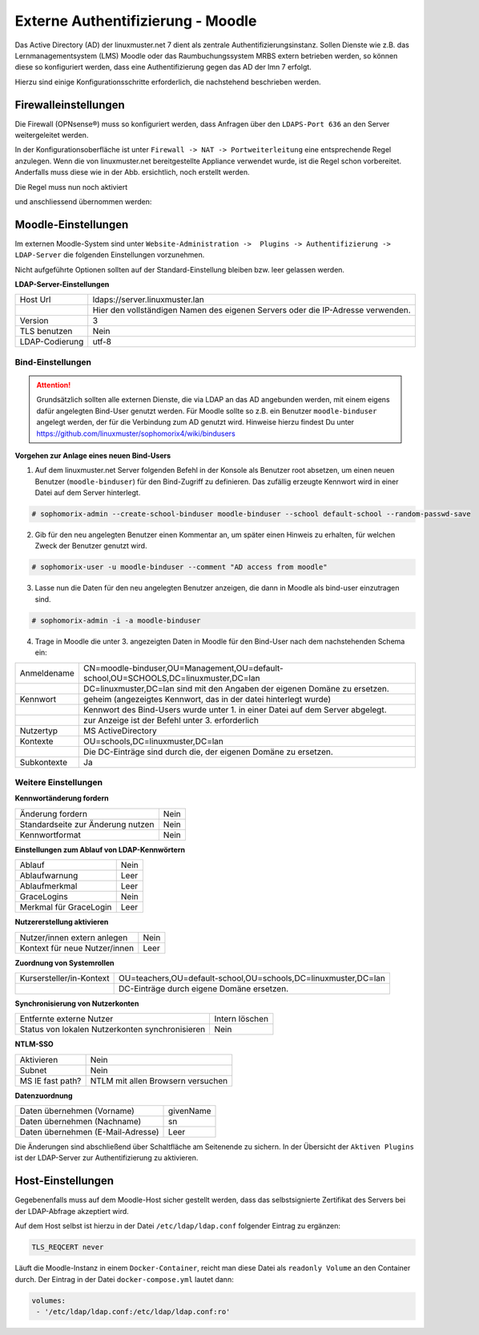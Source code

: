 .. _linuxmuster-external-services-moodle-label:

==================================
Externe Authentifizierung - Moodle
==================================

.. sectionauthor:: `@thomas <https://ask.linuxmuster.net/u/thomas>`_,
                   `@cweikl <https://ask.linuxmuster.net/u/cweikl>`_
                   
Das Active Directory (AD) der linuxmuster.net 7 dient als zentrale Authentifizierungsinstanz. 
Sollen Dienste wie z.B. das Lernmanagementsystem (LMS) Moodle oder das Raumbuchungssystem MRBS 
extern betrieben werden, so können diese so konfiguriert werden, dass eine Authentifizierung
gegen das AD der lmn 7 erfolgt.

Hierzu sind einige Konfigurationsschritte erforderlich, die nachstehend beschrieben werden.

Firewalleinstellungen
=====================

Die Firewall (OPNsense®) muss so konfiguriert werden, dass Anfragen über den ``LDAPS-Port 636`` an den
Server weitergeleitet werden. 

In der Konfigurationsoberfläche ist unter ``Firewall -> NAT -> Portweiterleitung``
eine entsprechende Regel anzulegen. Wenn die von linuxmuster.net bereitgestellte Appliance 
verwendet wurde, ist die Regel schon vorbereitet. Anderfalls muss diese wie in der Abb. ersichtlich, noch
erstellt werden.


.. image:: media/1-fw-nat-port-forwarding-moodle.png
   :alt: Firwall NAT Port Forwarding
   :align: center

Die Regel muss nun noch aktiviert

.. image:: media/2-fw-nat-port-forwarding-activate.png
   :alt: Activate Firwall NAT Port Forwarding Rule
   :align: center

und anschliessend übernommen werden:

.. image:: media/3-fw-nat-port-forwarding-activate-nat.png
   :alt: Activate Settings
   :align: center

Moodle-Einstellungen
====================

Im externen Moodle-System sind unter ``Website-Administration ->  Plugins -> Authentifizierung -> LDAP-Server``
die folgenden Einstellungen vorzunehmen. 

Nicht aufgeführte Optionen sollten auf der Standard-Einstellung bleiben bzw. leer gelassen werden.

**LDAP-Server-Einstellungen**

+----------------+--------------------------------------------------------------------------------+
| Host Url       | ldaps://server.linuxmuster.lan                                                 |
+----------------+--------------------------------------------------------------------------------+
|                | Hier den vollständigen Namen des eigenen Servers oder die IP-Adresse verwenden.|
+----------------+--------------------------------------------------------------------------------+
| Version        | 3                                                                              |
+----------------+--------------------------------------------------------------------------------+
| TLS benutzen   | Nein                                                                           |
+----------------+--------------------------------------------------------------------------------+
| LDAP-Codierung | utf-8                                                                          |
+----------------+--------------------------------------------------------------------------------+

Bind-Einstellungen
------------------

.. attention::

   Grundsätzlich sollten alle externen Dienste, die via LDAP an das AD angebunden werden, mit einem eigens dafür angelegten Bind-User genutzt werden. Für Moodle sollte so z.B. ein Benutzer ``moodle-binduser`` angelegt werden, der für die Verbindung zum AD genutzt wird. Hinweise hierzu findest Du unter https://github.com/linuxmuster/sophomorix4/wiki/bindusers 

**Vorgehen zur Anlage eines neuen Bind-Users**

1. Auf dem linuxmuster.net Server folgenden Befehl in der Konsole als Benutzer root absetzen, um einen neuen Benutzer (``moodle-binduser``) für den Bind-Zugriff zu definieren. Das zufällig erzeugte Kennwort wird in einer Datei auf dem Server hinterlegt.

.. code::
  
   # sophomorix-admin --create-school-binduser moodle-binduser --school default-school --random-passwd-save

2. Gib für den neu angelegten Benutzer einen Kommentar an, um später einen Hinweis zu erhalten, für welchen Zweck der Benutzer genutzt wird.

.. code::

   # sophomorix-user -u moodle-binduser --comment "AD access from moodle"

3. Lasse nun die Daten für den neu angelegten Benutzer anzeigen, die dann in Moodle als bind-user einzutragen sind.

.. code::

   # sophomorix-admin -i -a moodle-binduser

4. Trage in Moodle die unter 3. angezeigten Daten in Moodle für den Bind-User nach dem nachstehenden Schema ein:

+----------------+-------------------------------------------------------------------------------------+
| Anmeldename    | CN=moodle-binduser,OU=Management,OU=default-school,OU=SCHOOLS,DC=linuxmuster,DC=lan |
+----------------+-------------------------------------------------------------------------------------+
|                | DC=linuxmuster,DC=lan sind mit den Angaben der eigenen Domäne zu ersetzen.          |
+----------------+-------------------------------------------------------------------------------------+
| Kennwort       | geheim (angezeigtes Kennwort, das in der datei hinterlegt wurde)                    |
+----------------+-------------------------------------------------------------------------------------+
|                | Kennwort des Bind-Users wurde unter 1. in einer Datei auf dem Server abgelegt.      |
+----------------+-------------------------------------------------------------------------------------+
|                | zur Anzeige ist der Befehl unter 3. erforderlich                                    |
+----------------+-------------------------------------------------------------------------------------+
| Nutzertyp      | MS ActiveDirectory                                                                  |
+----------------+-------------------------------------------------------------------------------------+
| Kontexte       | OU=schools,DC=linuxmuster,DC=lan                                                    |
+----------------+-------------------------------------------------------------------------------------+
|                | Die DC-Einträge sind durch die, der eigenen Domäne zu ersetzen.                     |
+----------------+-------------------------------------------------------------------------------------+
| Subkontexte    | Ja                                                                                  |
+----------------+-------------------------------------------------------------------------------------+


Weitere Einstellungen
----------------------

**Kennwortänderung fordern**

+-----------------------------------+-------------------------------------------------------------+
| Änderung fordern                  | Nein                                                        |
+-----------------------------------+-------------------------------------------------------------+
| Standardseite zur Änderung nutzen | Nein                                                        |
+-----------------------------------+-------------------------------------------------------------+
| Kennwortformat                    | Nein                                                        |
+-----------------------------------+-------------------------------------------------------------+

**Einstellungen zum Ablauf von LDAP-Kennwörtern**

+------------------------+------------------------------------------------------------------------+
| Ablauf                 | Nein                                                                   |
+------------------------+------------------------------------------------------------------------+
| Ablaufwarnung          | Leer                                                                   |
+------------------------+------------------------------------------------------------------------+
| Ablaufmerkmal          | Leer                                                                   |
+------------------------+------------------------------------------------------------------------+
| GraceLogins            | Nein                                                                   |
+------------------------+------------------------------------------------------------------------+
| Merkmal für GraceLogin | Leer                                                                   |
+------------------------+------------------------------------------------------------------------+

**Nutzererstellung aktivieren**

+-------------------------------+-----------------------------------------------------------------+
| Nutzer/innen extern anlegen   | Nein                                                            |
+-------------------------------+-----------------------------------------------------------------+
| Kontext für neue Nutzer/innen | Leer                                                            |
+-------------------------------+-----------------------------------------------------------------+

**Zuordnung von Systemrollen**

+--------------------------+----------------------------------------------------------------------+
| Kursersteller/in-Kontext | OU=teachers,OU=default-school,OU=schools,DC=linuxmuster,DC=lan       |
+--------------------------+----------------------------------------------------------------------+
|                          | DC-Einträge durch eigene Domäne ersetzen.                            |
+--------------------------+----------------------------------------------------------------------+

**Synchronisierung von Nutzerkonten**

+-------------------------------------------------+-----------------------------------------------+ 
| Entfernte externe  Nutzer                       | Intern löschen                                |
+-------------------------------------------------+-----------------------------------------------+
| Status von lokalen Nutzerkonten synchronisieren | Nein                                          |
+-------------------------------------------------+-----------------------------------------------+

**NTLM-SSO**

+--------------------+----------------------------------------------------------------------------+
| Aktivieren         | Nein                                                                       |
+--------------------+----------------------------------------------------------------------------+
| Subnet             | Nein                                                                       |
+--------------------+----------------------------------------------------------------------------+
| MS IE fast path?   | NTLM mit allen Browsern versuchen                                          |
+--------------------+----------------------------------------------------------------------------+

**Datenzuordnung**

+-------------------------------------+-----------------------------------------------------------+
| Daten übernehmen (Vorname)          | givenName                                                 |
+-------------------------------------+-----------------------------------------------------------+
| Daten übernehmen (Nachname)         | sn                                                        |
+-------------------------------------+-----------------------------------------------------------+
| Daten übernehmen (E-Mail-Adresse)   | Leer                                                      |
+-------------------------------------+-----------------------------------------------------------+

Die Änderungen sind abschließend über Schaltfläche am Seitenende zu sichern. In der Übersicht 
der ``Aktiven Plugins`` ist der LDAP-Server zur Authentifizierung zu aktivieren.

Host-Einstellungen
==================

Gegebenenfalls muss auf dem Moodle-Host sicher gestellt werden, dass das selbstsignierte Zertifikat
des Servers bei der LDAP-Abfrage akzeptiert wird.

Auf dem Host selbst ist hierzu in der Datei ``/etc/ldap/ldap.conf`` folgender Eintrag zu ergänzen:

.. code:: 

   TLS_REQCERT never

Läuft die Moodle-Instanz in einem ``Docker-Container``, reicht man diese Datei als ``readonly Volume``
an den Container durch. Der Eintrag in der Datei ``docker-compose.yml`` lautet dann:

.. code::

   volumes:
    - '/etc/ldap/ldap.conf:/etc/ldap/ldap.conf:ro'


